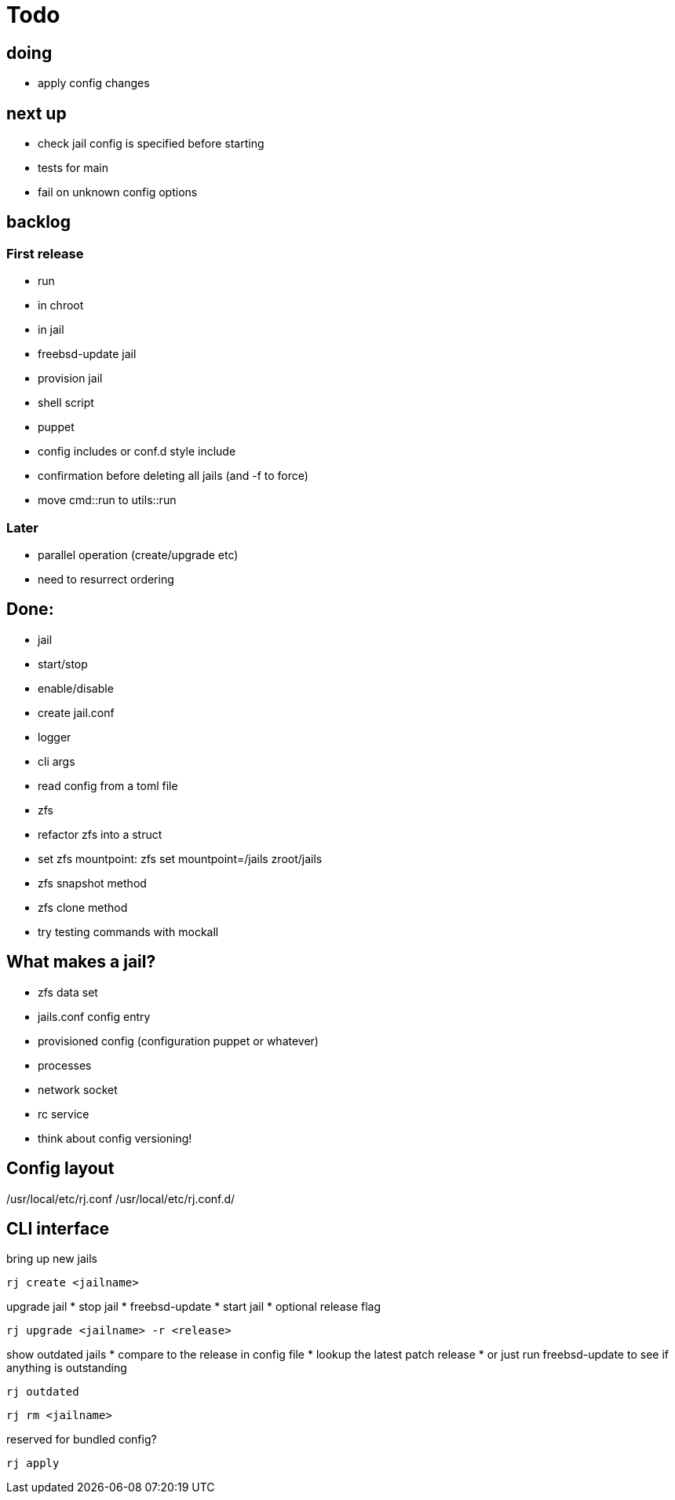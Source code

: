 = Todo

== doing

 * apply config changes

== next up

* check jail config is specified before starting
* tests for main
* fail on unknown config options

== backlog

=== First release

* run
  * in chroot
  * in jail
* freebsd-update jail
* provision jail
  * shell script
  * puppet
* config includes or conf.d style include
* confirmation before deleting all jails (and -f to force)
* move cmd::run to utils::run

=== Later

* parallel operation (create/upgrade etc)
  * need to resurrect ordering

== Done:

* jail
  * start/stop
  * enable/disable
* create jail.conf
* logger
* cli args
* read config from a toml file
* zfs
  * refactor zfs into a struct
  * set zfs mountpoint: zfs set mountpoint=/jails zroot/jails
  * zfs snapshot method
  * zfs clone method
* try testing commands with mockall

== What makes a jail?

* zfs data set
* jails.conf config entry
* provisioned config (configuration puppet or whatever)
* processes
* network socket
* rc service

* think about config versioning!

== Config layout

/usr/local/etc/rj.conf
/usr/local/etc/rj.conf.d/

== CLI interface

bring up new jails

----
rj create <jailname>
----

upgrade jail
 * stop jail
 * freebsd-update
 * start jail
 * optional release flag

----
rj upgrade <jailname> -r <release>
----

show outdated jails
 * compare to the release in config file
 * lookup the latest patch release
   * or just run freebsd-update to see if anything is outstanding

----
rj outdated
----

----
rj rm <jailname>
----

reserved for bundled config?

----
rj apply
----

